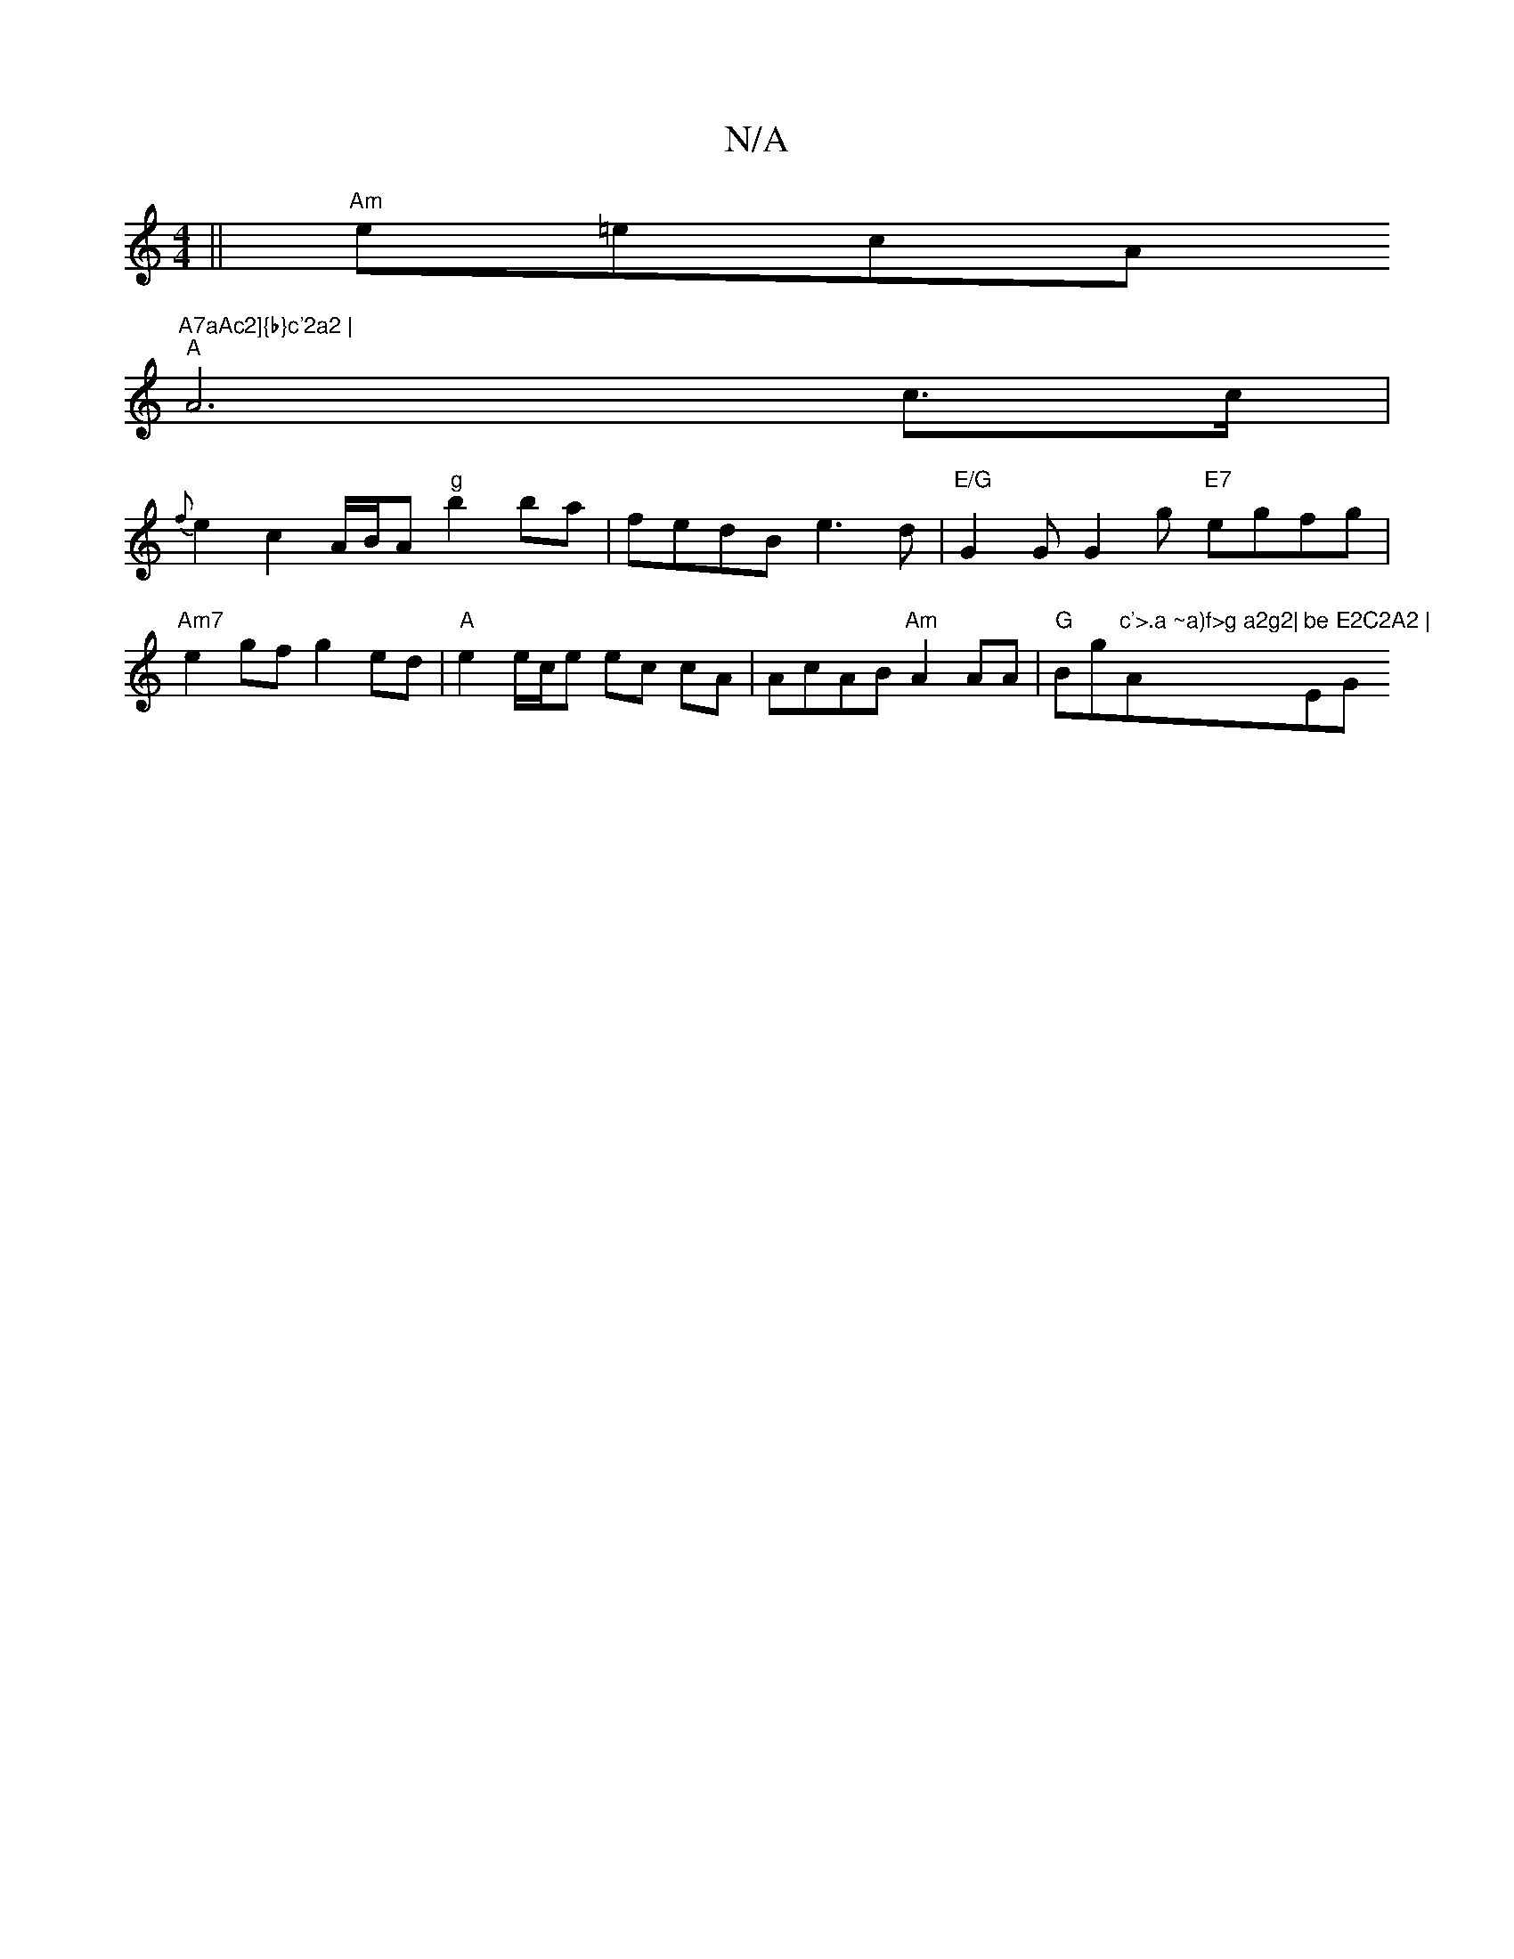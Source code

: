 X:1
T:N/A
M:4/4
R:N/A
K:Cmajor
 ||"Am"e=ecA "A7aAc2]{b}c'2a2 |
"A"A6-c>c|
{f}e2 c2 A/B/A "g"b2ba | fedB e3d |"E/G"G2G G2g "E7"egfg|"Am7"e2gf g2ed|"A"e2e/2c/2e ec cA | AcAB "Am"A2AA |"G"Bg"c'>.a ~a)f>g a2g2|"Am"be"E"E2C2A2 | "G"A2B2